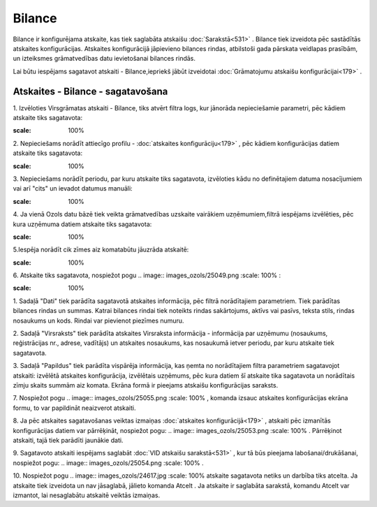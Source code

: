 .. 562 Bilance*********** 


Bilance ir konfigurējama atskaite, kas tiek saglabāta atskaišu
:doc:`Sarakstā<531>` . Bilance tiek izveidota pēc sastādītās atskaites
konfigurācijas. Atskaites konfigurācijā jāpievieno bilances rindas,
atbilstoši gada pārskata veidlapas prasībām, un izteiksmes
grāmatvedības datu ievietošanai bilances rindās.



Lai būtu iespējams sagatavot atskaiti - Bilance,iepriekš jābūt
izveidotai :doc:`Grāmatojumu atskaišu konfigurācijai<179>` .



Atskaites - Bilance - sagatavošana
``````````````````````````````````

1. Izvēloties Virsgrāmatas atskaiti - Bilance, tiks atvērt filtra
logs, kur jānorāda nepieciešamie parametri, pēc kādiem atskaite tiks
sagatavota:



.. image:: images_ozols/25043.png
:scale: 100%




2. Nepieciešams norādīt attiecīgo profilu - :doc:`atskaites
konfigurāciju<179>` , pēc kādiem konfigurācijas datiem atskaite tiks
sagatavota:



.. image:: images_ozols/25045.png
:scale: 100%




3. Nepieciešams norādīt periodu, par kuru atskaite tiks sagatavota,
izvēloties kādu no definētajiem datuma nosacījumiem vai arī "cits" un
ievadot datumus manuāli:



.. image:: images_ozols/25046.png
:scale: 100%


4. Ja vienā Ozols datu bāzē tiek veikta grāmatvedības uzskaite
vairākiem uzņēmumiem,filtrā iespējams izvēlēties, pēc kura uzņēmuma
datiem atskaite tiks sagatavota:



.. image:: images_ozols/25047.png
:scale: 100%




5.Iespēja norādīt cik zīmes aiz komatabūtu jāuzrāda atskaitē:



.. image:: images_ozols/25048.png
:scale: 100%




6. Atskaite tiks sagatavota, nospiežot pogu .. image::
images_ozols/25049.png
:scale: 100%
:



.. image:: images_ozols/25052.png
:scale: 100%




1. Sadaļā "Dati" tiek parādīta sagatavotā atskaites informācija, pēc
filtrā norādītajiem parametriem. Tiek parādītas bilances rindas un
summas. Katrai bilances rindai tiek noteikts rindas sakārtojums,
aktīvs vai pasīvs, teksta stils, rindas nosaukums un kods. Rindai var
pievienot piezīmes numuru.

2. Sadaļā "Virsraksts" tiek parādīta atskaites Virsraksta informācija
- informācija par uzņēmumu (nosaukums, reģistrācijas nr., adrese,
vadītājs) un atskaites nosaukums, kas nosaukumā ietver periodu, par
kuru atskaite tiek sagatavota.

3. Sadaļā "Papildus" tiek parādīta vispārēja informācija, kas ņemta no
norādītajiem filtra parametriem sagatavojot atskaiti: izvēlētā
atskaites konfigurācija, izvēlētais uzņēmums, pēc kura datiem šī
atskaite tika sagatavota un norādītais zīmju skaits summām aiz komata.
Ekrāna formā ir pieejams atskaišu konfigurācijas saraksts.



7. Nospiežot pogu .. image:: images_ozols/25055.png
:scale: 100%
, komanda izsauc atskaites konfigurācijas ekrāna formu, to var
papildināt neaizverot atskaiti.



8. Ja pēc atskaites sagatavošanas veiktas izmaiņas :doc:`atskaites
konfigurācijā<179>` , atskaiti pēc izmanītās konfigurācijas datiem var
pārrēķināt, nospiežot pogu: .. image:: images_ozols/25053.png
:scale: 100%
. Pārrēķinot atskaiti, tajā tiek parādīti jaunākie dati.

9. Sagatavoto atskaiti iespējams saglabāt :doc:`VID atskaišu
sarakstā<531>` , kur tā būs pieejama labošanai/drukāšanai, nospiežot
pogu: .. image:: images_ozols/25054.png
:scale: 100%
.



10. Nospiežot pogu .. image:: images_ozols/24617.jpg
:scale: 100%
atskaite sagatavota netiks un darbība tiks atcelta. Ja atskaite tiek
izveidota un nav jāsaglabā, jālieto komanda Atcelt . Ja atskaite ir
saglabāta sarakstā, komandu Atcelt var izmantot, lai nesaglabātu
atskaitē veiktās izmaiņas.

 